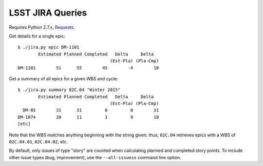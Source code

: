 =================
LSST JIRA Queries
=================

Requires Python 2.7.x, Requests_.

.. _Requests: http://docs.python-requests.org/en/latest/

Get details for a single epic::

   $ ./jira.py epic DM-1101
           Estimated Planned Completed   Delta     Delta
                                       (Est-Pla) (Pla-Cmp)
   DM-1101        51      55        45        -4        10

Get a summary of all epics for a given WBS and cycle::

   $ ./jira.py summary 02C.04 "Winter 2015"
           Estimated Planned Completed   Delta     Delta
                                       (Est-Pla) (Pla-Cmp)
     DM-85        31      31         0         0        31
   DM-1074        20      11         1         9        10
   [etc]

Note that the WBS matches anything beginning with the string given; thus,
``02C.04`` retrieves epics with a WBS of ``02C.04.01``, ``02C.04.02``, etc.

By default, only issues of type "story" are counted when calculating planned
and completed story points. To include other issue types (bug, improvement),
use the ``--all-issuess`` command line option.
